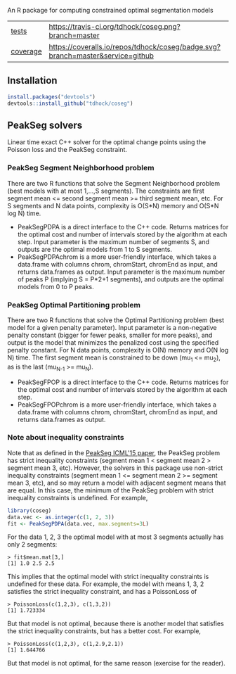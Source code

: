 An R package for computing constrained optimal segmentation models

| [[file:tests/testthat][tests]]    | [[https://travis-ci.org/tdhock/coseg][https://travis-ci.org/tdhock/coseg.png?branch=master]]                           |                                                                  |
| [[https://github.com/jimhester/covr][coverage]] | [[https://coveralls.io/github/tdhock/coseg?branch=master][https://coveralls.io/repos/tdhock/coseg/badge.svg?branch=master&service=github]] | [[https://codecov.io/gh/tdhock/coseg][https://codecov.io/gh/tdhock/coseg/branch/master/graph/badge.svg]] |

** Installation

#+BEGIN_SRC R
install.packages("devtools")
devtools::install_github("tdhock/coseg")
#+END_SRC

** PeakSeg solvers

Linear time exact C++ solver for the optimal change points using the
Poisson loss and the PeakSeg constraint. 

*** PeakSeg Segment Neighborhood problem

There are two R functions that solve the Segment Neighborhood problem
(best models with at most 1,...,S segments). The constraints are first
segment mean <= second segment mean >= third segment mean, etc. For S
segments and N data points, complexity is O(S*N) memory and O(S*N log
N) time.
- PeakSegPDPA is a direct interface to the C++ code. Returns matrices
  for the optimal cost and number of intervals stored by the algorithm
  at each step. Input parameter is the maximum number of segments S,
  and outputs are the optimal models from 1 to S segments.
- PeakSegPDPAchrom is a more user-friendly interface, which takes a
  data.frame with columns chrom, chromStart, chromEnd as input, and
  returns data.frames as output. Input parameter is the maximum number
  of peaks P (implying S = P*2+1 segments), and outputs are the
  optimal models from 0 to P peaks.

*** PeakSeg Optimal Partitioning problem

There are two R functions that solve the Optimal Partitioning problem
(best model for a given penalty parameter). Input parameter is a
non-negative penalty constant (bigger for fewer peaks, smaller for
more peaks), and output is the model that minimizes the penalized cost
using the specified penalty constant. For N data points, complexity is
O(N) memory and O(N log N) time. The first segment mean is constrained
to be down (mu_1 <= mu_2), as is the last (mu_{N-1} >= mu_N).
- PeakSegFPOP is a direct interface to the C++ code. Returns matrices
  for the optimal cost and number of intervals stored by the algorithm
  at each step.
- PeakSegFPOPchrom is a more user-friendly interface, which takes a
  data.frame with columns chrom, chromStart, chromEnd as input, and
  returns data.frames as output.

*** Note about inequality constraints

Note that as defined in the [[http://jmlr.org/proceedings/papers/v37/hocking15.html][PeakSeg ICML'15 paper]], the PeakSeg problem
has strict inequality constraints (segment mean 1 < segment mean 2 >
segment mean 3, etc). However, the solvers in this package use
non-strict inequality constraints (segment mean 1 <= segment mean 2 >=
segment mean 3, etc), and so may return a model with adjacent segment
means that are equal. In this case, the minimum of the PeakSeg problem
with strict inequality constraints is undefined. For example,

#+BEGIN_SRC R
  library(coseg)
  data.vec <- as.integer(c(1, 2, 3))
  fit <- PeakSegPDPA(data.vec, max.segments=3L)
#+END_SRC

For the data 1, 2, 3 the optimal model with at most 3 segments
actually has only 2 segments:

#+BEGIN_SRC 
> fit$mean.mat[3,]
[1] 1.0 2.5 2.5
#+END_SRC

This implies that the optimal model with strict inequality constraints
is undefined for these data. For example, the model with means 1, 3, 2
satisfies the strict inequality constraint, and has a PoissonLoss of

#+BEGIN_SRC 
> PoissonLoss(c(1,2,3), c(1,3,2))
[1] 1.723334
#+END_SRC

But that model is not optimal, because there is another model that
satisfies the strict inequality constraints, but has a better
cost. For example, 

#+BEGIN_SRC 
> PoissonLoss(c(1,2,3), c(1,2.9,2.1))
[1] 1.644766
#+END_SRC

But that model is not optimal, for the same reason (exercise for the
reader).
